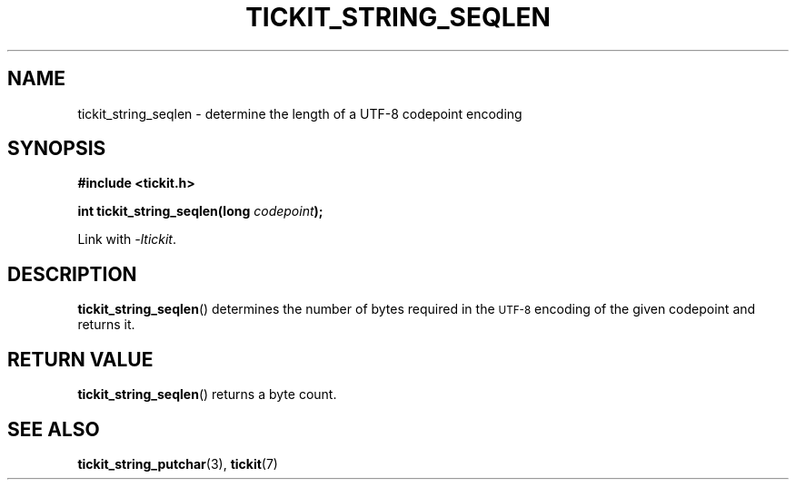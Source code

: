 .TH TICKIT_STRING_SEQLEN 3
.SH NAME
tickit_string_seqlen \- determine the length of a UTF-8 codepoint encoding
.SH SYNOPSIS
.EX
.B #include <tickit.h>
.sp
.BI "int tickit_string_seqlen(long " codepoint );
.EE
.sp
Link with \fI\-ltickit\fP.
.SH DESCRIPTION
\fBtickit_string_seqlen\fP() determines the number of bytes required in the
.SM UTF-8
encoding of the given codepoint and returns it.
.SH "RETURN VALUE"
\fBtickit_string_seqlen\fP() returns a byte count.
.SH "SEE ALSO"
.BR tickit_string_putchar (3),
.BR tickit (7)
